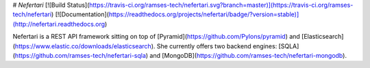# `Nefertari`
[![Build Status](https://travis-ci.org/ramses-tech/nefertari.svg?branch=master)](https://travis-ci.org/ramses-tech/nefertari)
[![Documentation](https://readthedocs.org/projects/nefertari/badge/?version=stable)](http://nefertari.readthedocs.org)

Nefertari is a REST API framework sitting on top of [Pyramid](https://github.com/Pylons/pyramid) and [Elasticsearch](https://www.elastic.co/downloads/elasticsearch). She currently offers two backend engines: [SQLA](https://github.com/ramses-tech/nefertari-sqla) and [MongoDB](https://github.com/ramses-tech/nefertari-mongodb).


